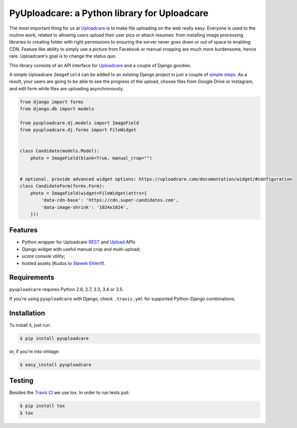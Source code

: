 =============================================
PyUploadcare: a Python library for Uploadcare
=============================================

.. image:: https://travis-ci.org/uploadcare/pyuploadcare.png?branch=master
   :target: https://travis-ci.org/uploadcare/pyuploadcare
.. image:: https://readthedocs.org/projects/pyuploadcare/badge/?version=latest
   :target: https://readthedocs.org/projects/pyuploadcare/?badge=latest
   :alt: Documentation Status

The most important thing for us at `Uploadcare`_ is to make file uploading on
the web really easy. Everyone is used to the routine work, related to allowing
users upload their user pics or attach resumes: from installing image processing
libraries to creating folder with right permissions to ensuring the server
never goes down or out of space to enabling CDN. Feature like ability to simply
use a picture from Facebook or manual cropping are much more burdensome,
hence rare. Uploadcare's goal is to change the status quo.

This library consists of an API interface for `Uploadcare`_ and a couple
of Django goodies.

A simple Uploadcare ``ImageField`` can be added to an existing Django project
in just a couple of `simple steps`_. As a result, your users
are going to be able to see the progress of the upload, choose files from
Google Drive or Instagram, and edit form while files are uploading
asynchronously.

.. code-block:: python

    from django import forms
    from django.db import models

    from pyuploadcare.dj.models import ImageField
    from pyuploadcare.dj.forms import FileWidget


    class Candidate(models.Model):
        photo = ImageField(blank=True, manual_crop="")


    # optional. provide advanced widget options: https://uploadcare.com/documentation/widget/#configuration
    class CandidateForm(forms.Form):
        photo = ImageField(widget=FileWidget(attrs={
            'data-cdn-base': 'https://cdn.super-candidates.com',
            'data-image-shrink': '1024x1024',
        }))

.. image:: https://ucarecdn.com/dbb4021e-b20e-40fa-907b-3da0a4f8ed70/-/resize/800/manual_crop.png

Features
--------

- Python wrapper for Uploadcare `REST`_ and `Upload`_ APIs
- Django widget with useful manual crop and multi-upload;
- *ucare* console utility;
- hosted assets (Kudos to `Sławek Ehlert`_!).

Requirements
------------

``pyuploadcare`` requires Python 2.6, 2.7, 3.3, 3.4 or 3.5.

If you're using ``pyuploadcare`` with Django, check ``.travis.yml`` for supported
Python-Django combinations.


Installation
------------

To install it, just run:

.. code-block:: console

    $ pip install pyuploadcare

or, if you're into vintage:

.. code-block:: console

    $ easy_install pyuploadcare

Testing
-------

Besides the `Travis CI`_ we use tox. In order to run tests just:

.. code-block:: console

    $ pip install tox
    $ tox

.. _Uploadcare: https://uploadcare.com/
.. _simple steps: https://pyuploadcare.readthedocs.org/en/latest/quickstart.html
.. _Sławek Ehlert: https://github.com/slafs
.. _Travis CI: https://travis-ci.org/uploadcare/pyuploadcare
.. _REST: https://uploadcare.com/documentation/rest/
.. _Upload: https://uploadcare.com/documentation/upload/
